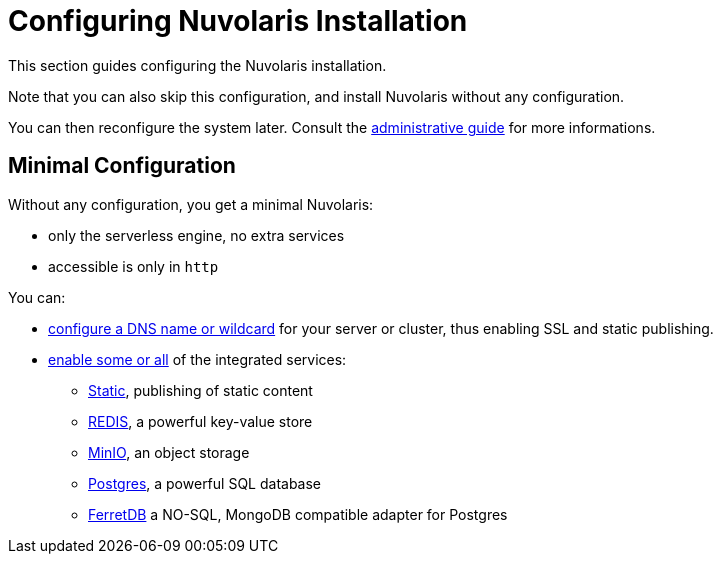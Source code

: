 = Configuring Nuvolaris Installation

This section guides configuring the Nuvolaris installation. 

Note that you can also skip this configuration, and install Nuvolaris without any configuration.

You can then reconfigure the system later. Consult the  xref:admin:index.adoc[administrative guide] for more informations.

== Minimal Configuration

Without any configuration, you get a minimal Nuvolaris:

* only the serverless engine, no extra services
* accessible is only in `http`

You can:

* xref:configure-dns[configure a DNS name or wildcard] for your server or cluster, thus enabling SSL and static publishing.
* xref:configure-services[enable some or all] of the integrated services:
** xref:configure-services.adoc#static[Static], publishing of static content
** xref:configure-services.adoc#redis[REDIS], a powerful key-value store
** xref:configure-services.adoc#minio[MinIO], an object storage
** xref:configure-services.adoc#postgres[Postgres], a powerful SQL database 
** xref:configure-services.adoc#ferret[FerretDB] a NO-SQL, MongoDB compatible adapter for Postgres
